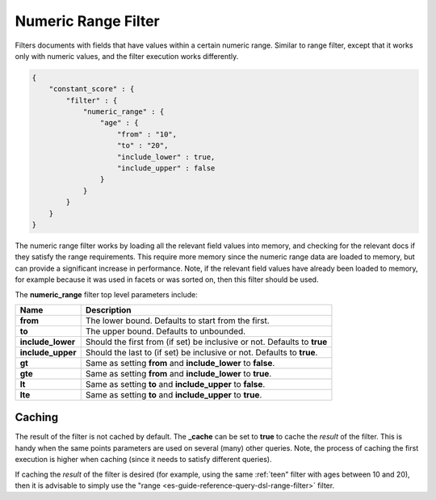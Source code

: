 .. _es-guide-reference-query-dsl-numeric-range-filter:

====================
Numeric Range Filter
====================

Filters documents with fields that have values within a certain numeric range. Similar to range filter, except that it works only with numeric values, and the filter execution works differently.


.. code-block:: js


    {
        "constant_score" : {
            "filter" : {
                "numeric_range" : {
                    "age" : { 
                        "from" : "10", 
                        "to" : "20", 
                        "include_lower" : true, 
                        "include_upper" : false
                    }
                }
            }
        }
    }


The numeric range filter works by loading all the relevant field values into memory, and checking for the relevant docs if they satisfy the range requirements. This require more memory since the numeric range data are loaded to memory, but can provide a significant increase in performance. Note, if the relevant field values have already been loaded to memory, for example because it was used in facets or was sorted on, then this filter should be used.


The **numeric_range** filter top level parameters include:


=====================  ============================================================================
 Name                   Description                                                                
=====================  ============================================================================
 **from**               The lower bound. Defaults to start from the first.                         
 **to**                 The upper bound. Defaults to unbounded.                                    
 **include_lower**      Should the first from (if set) be inclusive or not. Defaults to **true**   
 **include_upper**      Should the last to (if set) be inclusive or not. Defaults to **true**.     
 **gt**                 Same as setting **from** and **include_lower** to **false**.               
 **gte**                Same as setting **from** and **include_lower** to **true**.                
 **lt**                 Same as setting **to** and **include_upper** to **false**.                 
 **lte**                Same as setting **to** and **include_upper** to **true**.                  
=====================  ============================================================================

Caching
=======

The result of the filter is not cached by default. The **_cache** can be set to **true** to cache the *result* of the filter. This is handy when the same points parameters are used on several (many) other queries. Note, the process of caching the first execution is higher when caching (since it needs to satisfy different queries).


If caching the *result* of the filter is desired (for example, using the same :ref:`teen" filter with ages between 10 and 20), then it is advisable to simply use the "range <es-guide-reference-query-dsl-range-filter>`  filter.


